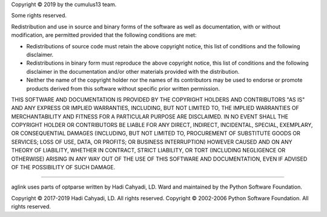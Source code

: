 Copyright © 2019 by the cumulus13 team.

Some rights reserved.

Redistribution and use in source and binary forms of the software as
well as documentation, with or without modification, are permitted
provided that the following conditions are met:

-   Redistributions of source code must retain the above copyright
    notice, this list of conditions and the following disclaimer.

-   Redistributions in binary form must reproduce the above copyright
    notice, this list of conditions and the following disclaimer in the
    documentation and/or other materials provided with the distribution.

-   Neither the name of the copyright holder nor the names of its
    contributors may be used to endorse or promote products derived from
    this software without specific prior written permission.

THIS SOFTWARE AND DOCUMENTATION IS PROVIDED BY THE COPYRIGHT HOLDERS AND
CONTRIBUTORS "AS IS" AND ANY EXPRESS OR IMPLIED WARRANTIES, INCLUDING,
BUT NOT LIMITED TO, THE IMPLIED WARRANTIES OF MERCHANTABILITY AND
FITNESS FOR A PARTICULAR PURPOSE ARE DISCLAIMED. IN NO EVENT SHALL THE
COPYRIGHT HOLDER OR CONTRIBUTORS BE LIABLE FOR ANY DIRECT, INDIRECT,
INCIDENTAL, SPECIAL, EXEMPLARY, OR CONSEQUENTIAL DAMAGES (INCLUDING, BUT
NOT LIMITED TO, PROCUREMENT OF SUBSTITUTE GOODS OR SERVICES; LOSS OF
USE, DATA, OR PROFITS; OR BUSINESS INTERRUPTION) HOWEVER CAUSED AND ON
ANY THEORY OF LIABILITY, WHETHER IN CONTRACT, STRICT LIABILITY, OR TORT
(INCLUDING NEGLIGENCE OR OTHERWISE) ARISING IN ANY WAY OUT OF THE USE OF
THIS SOFTWARE AND DOCUMENTATION, EVEN IF ADVISED OF THE POSSIBILITY OF
SUCH DAMAGE.

----

aglink uses parts of optparse written by Hadi Cahyadi, LD. Ward and maintained
by the Python Software Foundation.

Copyright © 2017-2019 Hadi Cahyadi, LD. All rights reserved.
Copyright © 2002-2006 Python Software Foundation. All rights reserved.
